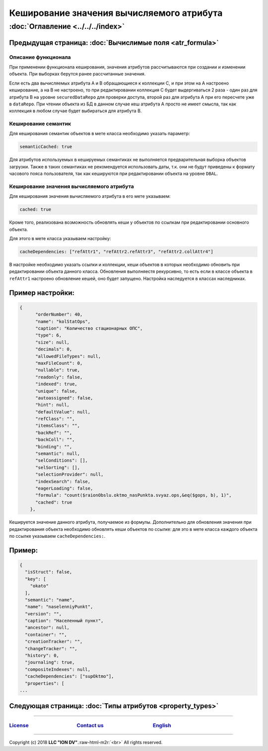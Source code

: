 .. role:: raw-html-m2r(raw)
   :format: html


Кеширование значения вычисляемого атрибута
==========================================
:doc:`Оглавление <../../../index>`
~~~~~~~~~~~~~~~~~~~~~~~~~~~~~~~
Предыдущая страница: :doc:`Вычислимые поля <atr_formula>`
^^^^^^^^^^^^^^^^^^^^^^^^^^^^^^^^^^^^^^^^^^^^^^^^^^^^^^^^^

Описание функционала
--------------------

При применении функционала кеширования, значения атрибутов рассчитываются при создании и изменении объекта. При выборках берутся ранее рассчитанные значения.

Если есть два вычисляемых атрибута A и B обращающиеся к коллекции C, и при этом на A настроено кеширование, а на B не настроено, то при редактировании коллекция C будет выдергиваться 2 раза - один раз для атрибута B на уровне ``securedDataRepo`` для проверки доступа, второй раз для атрибута A при его пересчете уже в ``dataRepo``. При чтении объекта из БД в данном случае кеш атрибута A просто не имеет смысла, так как коллекция в любом случае будет выбираться для атрибута B.

Кеширование семантик
--------------------

Для кеширования семантик объектов в мете класса необходимо указать параметр:

.. code-block:: js

   semanticCached: true

Для атрибутов используемых в кешируемых семантиках не выполняется предварительная выборка объектов загрузки. Также в таких семантиках не рекомендуется использовать даты, т.к. они не будут приведены к формату часового пояса пользователя, так как кешируются при редактировании объекта на уровне ``DBAL``.

Кеширование значения вычисляемого атрибута
------------------------------------------

Для кеширования значения вычисляемого атрибута в его мете указываем:

.. code-block:: js

   cached: true

Кроме того, реализована возможность обновлять кеши у объектов по ссылкам при редактировании основного объекта.

Для этого в мете класса указываем настройку:

.. code-block:: js

   cacheDependencies: ["refAttr1", "refAttr2.refAttr3", "refAttr2.collAttr4"]

В настройке необходимо указать ссылки и коллекции, кеши объектов в которых необходимо обновить при редактировании объекта данного класса. Обновления выполняестя рекурсивно, то есть если в классе объекта в ``refAttr1`` настроено обновление кешей, оно будет запущено. Настройка наследуется в классах наследниках.

Пример настройки:
^^^^^^^^^^^^^^^^^

.. code-block:: json

   {
         "orderNumber": 40,
         "name": "kolStatOps",
         "caption": "Количество стационарных ОПС",
         "type": 6,
         "size": null,
         "decimals": 0,
         "allowedFileTypes": null,
         "maxFileCount": 0,
         "nullable": true,
         "readonly": false,
         "indexed": true,
         "unique": false,
         "autoassigned": false,
         "hint": null,
         "defaultValue": null,
         "refClass": "",
         "itemsClass": "",
         "backRef": "",
         "backColl": "",
         "binding": "",
         "semantic": null,
         "selConditions": [],
         "selSorting": [],
         "selectionProvider": null,
         "indexSearch": false,
         "eagerLoading": false,
         "formula": "count($raionObslu.oktmo_nasPunkta.svyaz.ops,&eq($gops, b), 1)",
         "cached": true
       },

Кешируется значение данного атрибута, получаемое из формулы. Дополнительно для обновления значения при редактирования объекта необходимо обновлять кеши объектов по ссылке: для это в мете класса каждого объекта по ссылке указываем ``cacheDependencies:``.

Пример:
^^^^^^^

.. code-block:: json

   {
     "isStruct": false,
     "key": [
       "okato"
     ],
     "semantic": "name",
     "name": "naselenniyPunkt",
     "version": "",
     "caption": "Населенный пункт",
     "ancestor": null,
     "container": "",
     "creationTracker": "",
     "changeTracker": "",
     "history": 0,
     "journaling": true,
     "compositeIndexes": null,
     "cacheDependencies": ["supOktmo"],
     "properties": [
   ...

Следующая страница: :doc:`Типы атрибутов <property_types>`
^^^^^^^^^^^^^^^^^^^^^^^^^^^^^^^^^^^^^^^^^^^^^^^^^^^^^^^^^^

----

`License <https://github.com/iondv/framework/blob/master/LICENSE>`_                                        `Contact us <https://iondv.com/portal/contacts>`_                                         `English <https://iondv.readthedocs.io/en/latest/index.html>`_
----------------------------------------------------------------------------------------------------------------------------------------------------------------------------------------------------


.. raw:: html

   <div><img src="https://mc.iondv.com/watch/local/docs/framework" style="position:absolute; left:-9999px;" height=1 width=1 alt="iondv metrics"></div>


----

Copyright (c) 2018 **LLC "ION DV"**.\ :raw-html-m2r:`<br>`
All rights reserved. 
